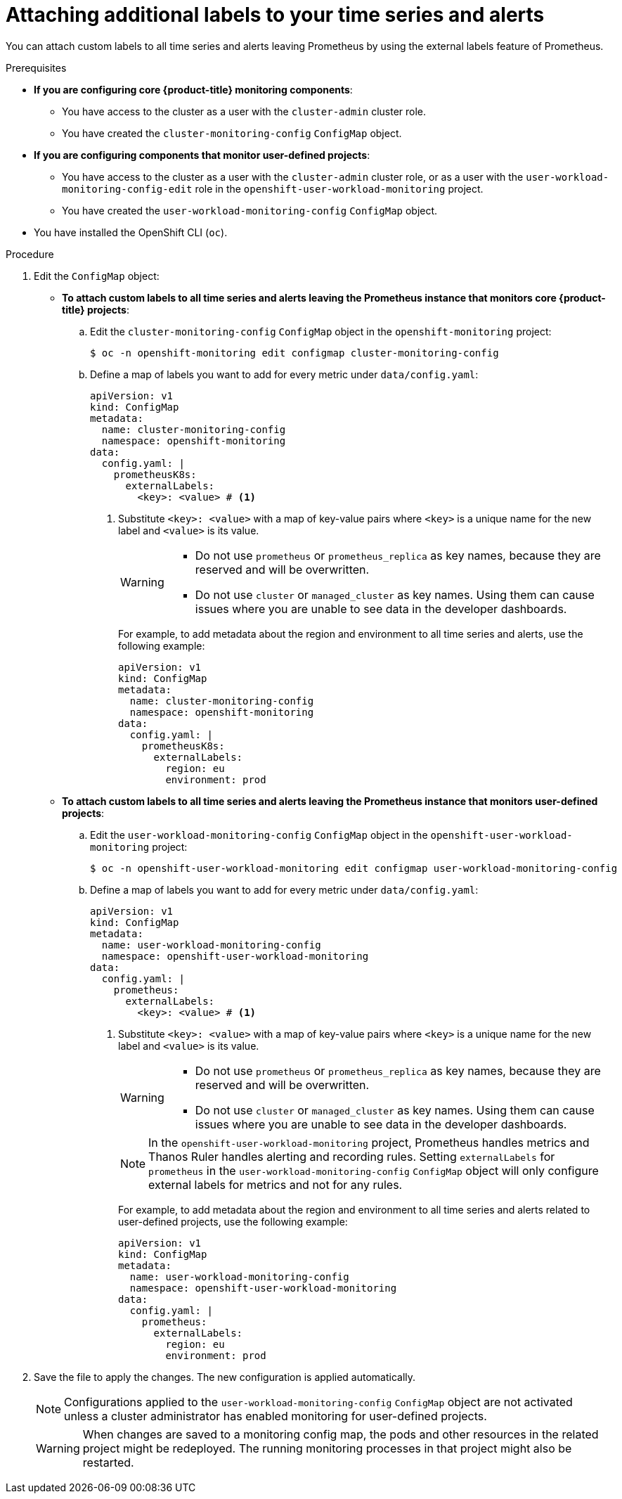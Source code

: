 // Module included in the following assemblies:
//
// * monitoring/configuring-the-monitoring-stack.adoc

:_mod-docs-content-type: PROCEDURE
[id="attaching-additional-labels-to-your-time-series-and-alerts_{context}"]
= Attaching additional labels to your time series and alerts

You can attach custom labels to all time series and alerts leaving Prometheus by using the external labels feature of Prometheus.

.Prerequisites

* *If you are configuring core {product-title} monitoring components*:
** You have access to the cluster as a user with the `cluster-admin` cluster role.
** You have created the `cluster-monitoring-config` `ConfigMap` object.
* *If you are configuring components that monitor user-defined projects*:
** You have access to the cluster as a user with the `cluster-admin` cluster role, or as a user with the `user-workload-monitoring-config-edit` role in the `openshift-user-workload-monitoring` project.
** You have created the `user-workload-monitoring-config` `ConfigMap` object.
* You have installed the OpenShift CLI (`oc`).

.Procedure

. Edit the `ConfigMap` object:
** *To attach custom labels to all time series and alerts leaving the Prometheus instance that monitors core {product-title} projects*:
.. Edit the `cluster-monitoring-config` `ConfigMap` object in the `openshift-monitoring` project:
+
[source,terminal]
----
$ oc -n openshift-monitoring edit configmap cluster-monitoring-config
----

.. Define a map of labels you want to add for every metric under `data/config.yaml`:
+
[source,yaml]
----
apiVersion: v1
kind: ConfigMap
metadata:
  name: cluster-monitoring-config
  namespace: openshift-monitoring
data:
  config.yaml: |
    prometheusK8s:
      externalLabels:
        <key>: <value> # <1>
----
+
<1> Substitute `<key>: <value>` with a map of key-value pairs where `<key>` is a unique name for the new label and `<value>` is its value.
+
[WARNING]
====
* Do not use `prometheus` or `prometheus_replica` as key names, because they are reserved and will be overwritten.

* Do not use `cluster` or `managed_cluster` as key names. Using them can cause issues where you are unable to see data in the developer dashboards.
====
+
For example, to add metadata about the region and environment to all time series and alerts, use the following example:
+
[source,yaml]
----
apiVersion: v1
kind: ConfigMap
metadata:
  name: cluster-monitoring-config
  namespace: openshift-monitoring
data:
  config.yaml: |
    prometheusK8s:
      externalLabels:
        region: eu
        environment: prod
----

** *To attach custom labels to all time series and alerts leaving the Prometheus instance that monitors user-defined projects*:
.. Edit the `user-workload-monitoring-config` `ConfigMap` object in the `openshift-user-workload-monitoring` project:
+
[source,terminal]
----
$ oc -n openshift-user-workload-monitoring edit configmap user-workload-monitoring-config
----

.. Define a map of labels you want to add for every metric under `data/config.yaml`:
+
[source,yaml]
----
apiVersion: v1
kind: ConfigMap
metadata:
  name: user-workload-monitoring-config
  namespace: openshift-user-workload-monitoring
data:
  config.yaml: |
    prometheus:
      externalLabels:
        <key>: <value> # <1>
----
+
<1> Substitute `<key>: <value>` with a map of key-value pairs where `<key>` is a unique name for the new label and `<value>` is its value.
+
[WARNING]
====
* Do not use `prometheus` or `prometheus_replica` as key names, because they are reserved and will be overwritten.

* Do not use `cluster` or `managed_cluster` as key names. Using them can cause issues where you are unable to see data in the developer dashboards.
====
+
[NOTE]
====
In the `openshift-user-workload-monitoring` project, Prometheus handles metrics and Thanos Ruler handles alerting and recording rules. Setting `externalLabels` for `prometheus` in the `user-workload-monitoring-config` `ConfigMap` object will only configure external labels for metrics and not for any rules.
====
+
For example, to add metadata about the region and environment to all time series and alerts related to user-defined projects, use the following example:
+
[source,yaml]
----
apiVersion: v1
kind: ConfigMap
metadata:
  name: user-workload-monitoring-config
  namespace: openshift-user-workload-monitoring
data:
  config.yaml: |
    prometheus:
      externalLabels:
        region: eu
        environment: prod
----

. Save the file to apply the changes. The new configuration is applied automatically.
+
[NOTE]
====
Configurations applied to the `user-workload-monitoring-config` `ConfigMap` object are not activated unless a cluster administrator has enabled monitoring for user-defined projects.
====
+
[WARNING]
====
When changes are saved to a monitoring config map, the pods and other resources in the related project might be redeployed. The running monitoring processes in that project might also be restarted.
====
